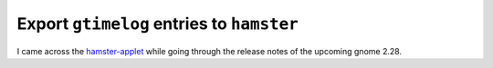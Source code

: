 
Export ``gtimelog`` entries to ``hamster``
==========================================

.. categories:: python
.. tags:: gnome, hamster, gtimelog, gtd

I came across the `hamster-applet`_ while going through the release notes of
the upcoming gnome 2.28. 

.. _hamster-applet: http://projecthamster.wordpress.com/
